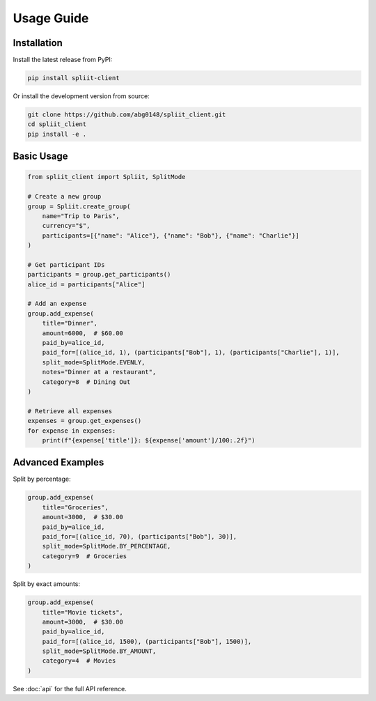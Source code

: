 Usage Guide
===========

Installation
------------

Install the latest release from PyPI:

.. code-block:: bash

   pip install spliit-client

Or install the development version from source:

.. code-block:: bash

   git clone https://github.com/abg0148/spliit_client.git
   cd spliit_client
   pip install -e .

Basic Usage
-----------

.. code-block:: python

   from spliit_client import Spliit, SplitMode

   # Create a new group
   group = Spliit.create_group(
       name="Trip to Paris",
       currency="$",
       participants=[{"name": "Alice"}, {"name": "Bob"}, {"name": "Charlie"}]
   )

   # Get participant IDs
   participants = group.get_participants()
   alice_id = participants["Alice"]

   # Add an expense
   group.add_expense(
       title="Dinner",
       amount=6000,  # $60.00
       paid_by=alice_id,
       paid_for=[(alice_id, 1), (participants["Bob"], 1), (participants["Charlie"], 1)],
       split_mode=SplitMode.EVENLY,
       notes="Dinner at a restaurant",
       category=8  # Dining Out
   )

   # Retrieve all expenses
   expenses = group.get_expenses()
   for expense in expenses:
       print(f"{expense['title']}: ${expense['amount']/100:.2f}")

Advanced Examples
-----------------

Split by percentage:

.. code-block:: python

   group.add_expense(
       title="Groceries",
       amount=3000,  # $30.00
       paid_by=alice_id,
       paid_for=[(alice_id, 70), (participants["Bob"], 30)],
       split_mode=SplitMode.BY_PERCENTAGE,
       category=9  # Groceries
   )

Split by exact amounts:

.. code-block:: python

   group.add_expense(
       title="Movie tickets",
       amount=3000,  # $30.00
       paid_by=alice_id,
       paid_for=[(alice_id, 1500), (participants["Bob"], 1500)],
       split_mode=SplitMode.BY_AMOUNT,
       category=4  # Movies
   )

See :doc:`api` for the full API reference. 